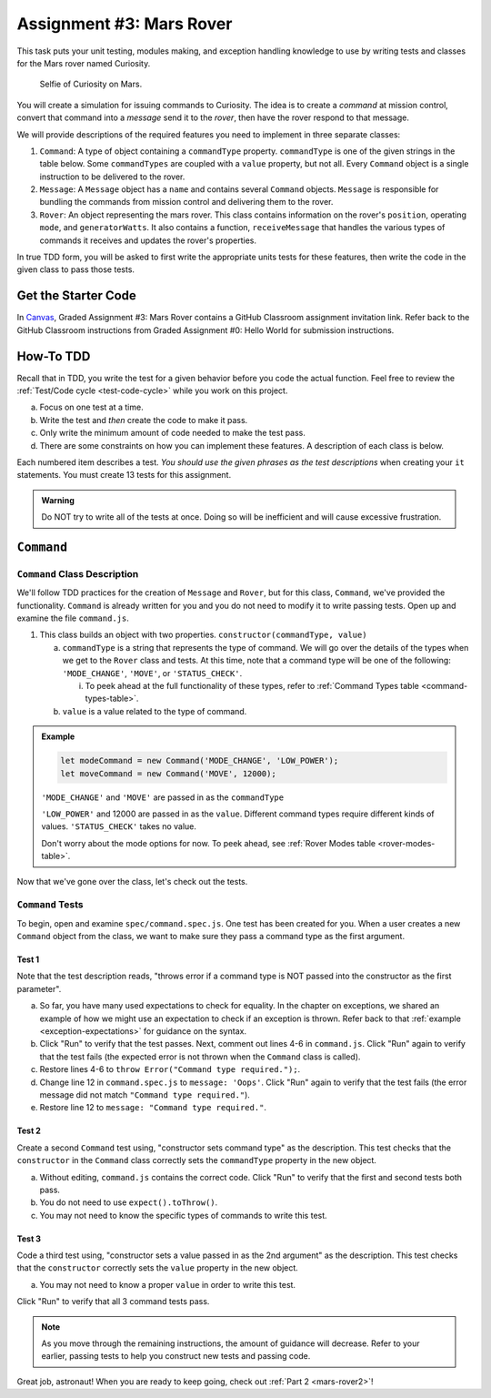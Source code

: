 .. _mars-rover1:

Assignment #3: Mars Rover
=========================

This task puts your unit testing, modules making, and exception handling knowledge to
use by writing tests and classes for the Mars rover named Curiosity.

.. figure:: figures/curiosity-rover-selfie.jpg
   :alt: Curiosity rover taken by the rover on Mars.

   Selfie of Curiosity on Mars.

You will create a simulation for issuing commands to Curiosity. The idea is to
create a *command* at mission control, convert that command into a *message*
send it to the *rover*, then have the rover respond to that message.

We will provide descriptions of the required features you need to implement in 
three separate classes:

#. ``Command``: 
   A type of object containing a ``commandType`` property. ``commandType`` is one
   of the given strings in the table below. Some ``commandTypes`` are coupled with
   a ``value`` property, but not all. Every ``Command`` object is a single instruction 
   to be delivered to the rover.
#. ``Message``:
   A ``Message`` object has a ``name`` and contains several ``Command`` objects. 
   ``Message`` is responsible for bundling the commands from mission control and 
   delivering them to the rover.
#. ``Rover``:
   An object representing the mars rover. This class contains information on the rover's
   ``position``, operating ``mode``, and ``generatorWatts``. It also contains a function,
   ``receiveMessage`` that handles the various types of commands it receives and updates 
   the rover's properties.

In true TDD form, you will be asked to first write the appropriate units tests for 
these features, then write the code in the given class to pass those tests. 

Get the Starter Code
--------------------

In `Canvas <learn.launchcode.org>`__, Graded Assignment #3: Mars Rover contains a GitHub Classroom assignment invitation link.
Refer back to the GitHub Classroom instructions from Graded Assignment #0: Hello World for submission instructions.

How-To TDD
----------

Recall that in TDD, you write the test for a given behavior before you code the
actual function. Feel free to review the
:ref:`Test/Code cycle <test-code-cycle>` while you work on this project.

a. Focus on one test at a time.
b. Write the test and *then* create the code to make it pass.
c. Only write the minimum amount of code needed to make the test pass.
d. There are some constraints on how you can implement these features. A description
   of each class is below.

Each numbered item describes a test. *You should use the given phrases as the
test descriptions* when creating your ``it`` statements. You must create 13
tests for this assignment.

.. admonition:: Warning

   Do NOT try to write all of the tests at once. Doing so will be inefficient and will
   cause excessive frustration.


``Command``
-----------

.. _command-class:

``Command`` Class Description
^^^^^^^^^^^^^^^^^^^^^^^^^^^^^

We'll follow TDD practices for the creation of ``Message`` and ``Rover``, but for 
this class, ``Command``, we've provided the functionality. ``Command`` is already 
written for you and you do not need to modify it to write passing tests. Open up and 
examine the file ``command.js``. 

#. This class builds an object with two properties.
   ``constructor(commandType, value)``

   a. ``commandType`` is a string that represents the type of command. We will go over
      the details of the types when we get to the ``Rover`` class and tests. At this 
      time, note that a command type will be one of the following: ``'MODE_CHANGE'``, 
      ``'MOVE'``, or ``'STATUS_CHECK'``.
      
      i. To peek ahead at the full functionality of these types, refer to 
         :ref:`Command Types table <command-types-table>`. 

   b. ``value`` is a value related to the type of command.

.. admonition:: Example

   .. sourcecode:: js

      let modeCommand = new Command('MODE_CHANGE', 'LOW_POWER');
      let moveCommand = new Command('MOVE', 12000);

   ``'MODE_CHANGE'`` and ``'MOVE'`` are passed in as the ``commandType``

   ``'LOW_POWER'`` and 12000 are passed in as the ``value``. Different command 
   types require different kinds of values. ``'STATUS_CHECK'`` takes no value.
   
   Don't worry about the mode options for now. To peek ahead, see 
   :ref:`Rover Modes table <rover-modes-table>`.

Now that we've gone over the class, let's check out the tests.

.. _command-tests:

``Command`` Tests
^^^^^^^^^^^^^^^^^

To begin, open and examine ``spec/command.spec.js``. One test has been created for 
you. When a user creates a new ``Command`` object from the class, we want to make 
sure they pass a command type as the first argument.

Test 1 
~~~~~~
   
Note that the test description reads, "throws error if a command type is NOT
passed into the constructor as the first parameter".

a. So far, you have many used expectations to check for equality.
   In the chapter on exceptions, we shared an example of how we might use an expectation to check if an exception is thrown.
   Refer back to that :ref:`example <exception-expectations>` for guidance on the syntax.
b. Click "Run" to verify that the test passes. Next, comment out lines 4-6 in
   ``command.js``. Click "Run" again to verify that the test fails (the
   expected error is not thrown when the ``Command`` class is called).
c. Restore lines 4-6 to ``throw Error("Command type required.");``.
d. Change line 12 in ``command.spec.js`` to ``message: 'Oops'``. Click "Run"
   again to verify that the test fails (the error message did not match
   ``"Command type required."``).
e. Restore line 12 to ``message: "Command type required."``.

Test 2
~~~~~~

Create a second ``Command`` test using, "constructor sets command type" as the
description. This test checks that the ``constructor`` in the ``Command``
class correctly sets the ``commandType`` property in the new object.

a. Without editing, ``command.js`` contains the correct code. Click "Run" to verify that the first
   and second tests both pass.
b. You do not need to use ``expect().toThrow()``.
c. You may not need to know the specific types of commands to write this test.

Test 3 
~~~~~~

Code a third test using, "constructor sets a value passed in as the 2nd
argument" as the description. This test checks that the ``constructor``
correctly sets the ``value`` property in the new object.

a. You may not need to know a proper ``value`` in order to write this test.
   
Click "Run" to verify that all 3 command tests pass.

.. admonition:: Note

   As you move through the remaining instructions, the amount of guidance will
   decrease. Refer to your earlier, passing tests to help you construct new
   tests and passing code.

Great job, astronaut! When you are ready to keep going, check out :ref:`Part 2 <mars-rover2>`!